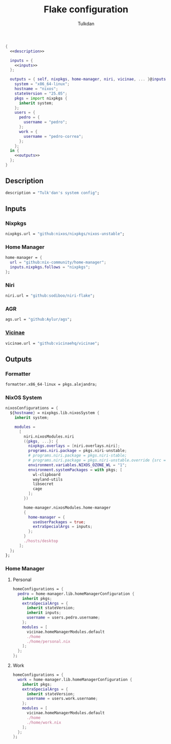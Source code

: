 #+TITLE: Flake configuration
#+AUTHOR: Tulkdan
#+EMAIL: pedro8correa@gmail.com

#+begin_src nix :tangle flake.nix :noweb yes
  {
    <<description>>

    inputs = {
      <<inputs>>
    };

    outputs = { self, nixpkgs, home-manager, niri, vicinae, ... }@inputs: let
      system = "x86_64-linux";
      hostname = "nixos";
      stateVersion = "25.05";
      pkgs = import nixpkgs {
        inherit system;
      };
      users = {
        pedro = {
          username = "pedro";
        };
        work = {
          username = "pedro-correa";
        };
      };
    in {
      <<outputs>>
    };
  }
#+end_src

** Description
#+NAME: description
#+begin_src nix
  description = "Tulk'dan's system config";
#+end_src

** Inputs
:PROPERTIES:
:header-args: :noweb-ref inputs
:END:

*** Nixpkgs

#+begin_src nix
  nixpkgs.url = "github:nixos/nixpkgs/nixos-unstable";
#+end_src

*** Home Manager
#+begin_src nix
  home-manager = {
    url = "github:nix-community/home-manager";
    inputs.nixpkgs.follows = "nixpkgs";
  };
#+end_src

*** Niri
#+begin_src nix
  niri.url = "github:sodiboo/niri-flake";
#+end_src

*** AGR
#+begin_src nix
  ags.url = "github:Aylur/ags";
#+end_src

*** [[https://docs.vicinae.com/][Vicinae]]
#+begin_src nix
  vicinae.url = "github:vicinaehq/vicinae";
#+end_src

** Outputs
:PROPERTIES:
:header-args: :noweb-ref outputs
:END:

*** Formatter
#+begin_src nix
    formatter.x86_64-linux = pkgs.alejandra;
#+end_src

*** NixOS System
#+begin_src nix
  nixosConfigurations = {
    ${hostname} = nixpkgs.lib.nixosSystem {
      inherit system;

      modules =
        [
          niri.nixosModules.niri
          ({pkgs, ...}: {
            nixpkgs.overlays = [niri.overlays.niri];
            programs.niri.package = pkgs.niri-unstable;
            # programs.niri.package = pkgs.niri-stable;
            # programs.niri.package = pkgs.niri-unstable.override {src = niri-working-tree;};
            environment.variables.NIXOS_OZONE_WL = "1";
            environment.systemPackages = with pkgs; [
              wl-clipboard
              wayland-utils
              libsecret
              cage
            ];
          })

          home-manager.nixosModules.home-manager
          {
            home-manager = {
              useUserPackages = true;
              extraSpecialArgs = inputs;
            };
          }
          ./hosts/desktop
        ];
    };
  };
#+end_src

*** Home Manager

**** Personal
#+begin_src nix
  homeConfigurations = {
    pedro = home-manager.lib.homeManagerConfiguration {
      inherit pkgs;
      extraSpecialArgs = {
        inherit stateVersion;
        inherit inputs;
        username = users.pedro.username;
      };
      modules = [
        vicinae.homeManagerModules.default
        ./home
        ./home/personal.nix
      ];
    };
  };
#+end_src

**** Work
#+begin_src nix
  homeConfigurations = {
    work = home-manager.lib.homeManagerConfiguration {
      inherit pkgs;
      extraSpecialArgs = {
        inherit stateVersion;
        username = users.work.username;
      };
      modules = [
        vicinae.homeManagerModules.default
        ./home
        ./home/work.nix
      ];
    };
  };
#+end_src
